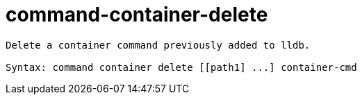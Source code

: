 = command-container-delete

----
Delete a container command previously added to lldb.

Syntax: command container delete [[path1] ...] container-cmd
----